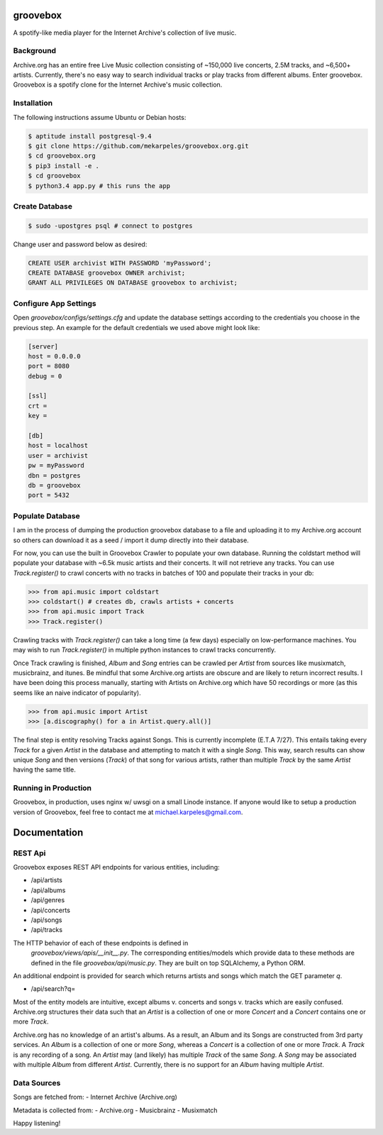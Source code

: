 groovebox
=========

A spotify-like media player for the Internet Archive's collection of live music.

Background
----------

Archive.org has an entire free Live Music collection consisting of
~150,000 live concerts, 2.5M tracks, and ~6,500+ artists. Currently,
there's no easy way to search individual tracks or play tracks from
different albums. Enter groovebox. Groovebox is a spotify clone for
the Internet Archive's music collection.

Installation
------------

The following instructions assume Ubuntu or Debian hosts:

.. code:: bash

    $ aptitude install postgresql-9.4
    $ git clone https://github.com/mekarpeles/groovebox.org.git
    $ cd groovebox.org
    $ pip3 install -e .
    $ cd groovebox
    $ python3.4 app.py # this runs the app

Create Database
---------------

.. code:: bash

    $ sudo -upostgres psql # connect to postgres

Change user and password below as desired:

.. code:: sql

    CREATE USER archivist WITH PASSWORD 'myPassword';
    CREATE DATABASE groovebox OWNER archivist;
    GRANT ALL PRIVILEGES ON DATABASE groovebox to archivist;

Configure App Settings
----------------------

Open `groovebox/configs/settings.cfg` and update the database settings
according to the credentials you choose in the previous step. An
example for the default credentials we used above might look like:

.. code:: python

    [server]
    host = 0.0.0.0
    port = 8080
    debug = 0

    [ssl]
    crt =
    key =

    [db]
    host = localhost
    user = archivist
    pw = myPassword
    dbn = postgres
    db = groovebox
    port = 5432


Populate Database
-----------------

I am in the process of dumping the production groovebox database to a
file and uploading it to my Archive.org account so others can download
it as a seed / import it dump directly into their database.

For now, you can use the built in Groovebox Crawler to populate your
own database. Running the coldstart method will populate your database
with ~6.5k music artists and their concerts. It will not retrieve any
tracks. You can use `Track.register()` to crawl concerts with no
tracks in batches of 100 and populate their tracks in your db:

.. code:: python

    >>> from api.music import coldstart
    >>> coldstart() # creates db, crawls artists + concerts
    >>> from api.music import Track
    >>> Track.register()

Crawling tracks with `Track.register()` can take a long time (a few
days) especially on low-performance machines. You may wish to run
`Track.register()` in multiple python instances to crawl tracks
concurrently.

Once Track crawling is finished, `Album` and `Song` entries can be
crawled per `Artist` from sources like musixmatch, musicbrainz, and
itunes. Be mindful that some Archive.org artists are obscure and are
likely to return incorrect results. I have been doing this process
manually, starting with Artists on Archive.org which have 50
recordings or more (as this seems like an naive indicator of
popularity).

.. code:: python

    >>> from api.music import Artist
    >>> [a.discography() for a in Artist.query.all()]

The final step is entity resolving Tracks against Songs. This is
currently incomplete (E.T.A 7/27). This entails taking every `Track`
for a given `Artist` in the database and attempting to match it with a
single `Song`. This way, search results can show unique `Song` and
then versions (`Track`) of that song for various artists, rather than
multiple `Track` by the same `Artist` having the same title.


Running in Production
---------------------

Groovebox, in production, uses nginx w/ uwsgi on a small Linode
instance. If anyone would like to setup a production version of
Groovebox, feel free to contact me at michael.karpeles@gmail.com.

Documentation
=============

REST Api
--------

Groovebox exposes REST API endpoints for various entities, including:

- /api/artists
- /api/albums
- /api/genres
- /api/concerts
- /api/songs
- /api/tracks

The HTTP behavior of each of these endpoints is defined in
 `groovebox/views/apis/__init__.py`. The corresponding entities/models
 which provide data to these methods are defined in the file
 `groovebox/api/music.py`. They are built on top SQLAlchemy, a Python
 ORM.

An additional endpoint is provided for search which returns artists
and songs which match the GET parameter `q`.

- /api/search?q=

Most of the entity models are intuitive, except albums v. concerts and
songs v. tracks which are easily confused. Archive.org structures
their data such that an `Artist` is a collection of one or more
`Concert` and a `Concert` contains one or more `Track`.

Archive.org has no knowledge of an artist's albums. As a result, an
Album and its Songs are constructed from 3rd party services. An
`Album` is a collection of one or more `Song`, whereas a `Concert` is
a collection of one or more `Track`. A `Track` is any recording of a
song. An `Artist` may (and likely) has multiple `Track` of the same
`Song`. A `Song` may be associated with multiple `Album` from
different `Artist`. Currently, there is no support for an `Album`
having multiple `Artist`.

Data Sources
------------

Songs are fetched from:
- Internet Archive (Archive.org)

Metadata is collected from:
- Archive.org
- Musicbrainz
- Musixmatch

Happy listening!
